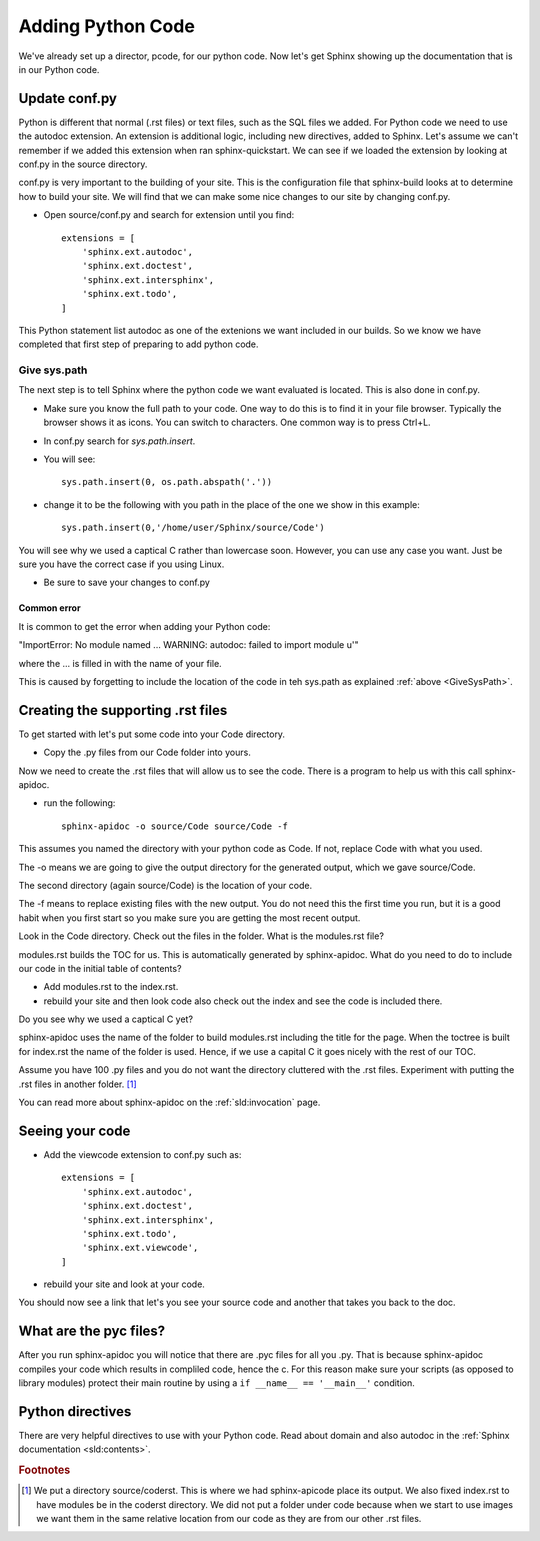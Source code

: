 .. _AddingPython:

**************************
Adding Python Code
**************************

.. index:: 
   single: Python; adding to Sphinx
   single: Sphinx; including Python code

We've already set up a director, pcode, for our python code. Now let's get Sphinx showing up the documentation that is in our Python code.

.. index::
   triple: conf.py; extension; autodoc
   single: conf.py; introduced

Update conf.py
====================

Python is different that normal (.rst files) or text files, such as the SQL files we added. For Python code we need to use the autodoc extension. An extension is additional logic, including new directives, added to Sphinx. Let's assume we can't remember if we added this extension when ran sphinx-quickstart. We can see if we loaded the extension by looking at conf.py in the source directory.

conf.py is very important to the building of your site. This is the configuration file that sphinx-build looks at to determine how to build your site. We will find that we can make some nice changes to our site by changing conf.py. 

* Open source/conf.py and search for extension until you find::

   extensions = [
       'sphinx.ext.autodoc',
       'sphinx.ext.doctest',
       'sphinx.ext.intersphinx',
       'sphinx.ext.todo',
   ]

This Python statement list autodoc as one of the extenions we want included in our builds. So we know we have completed that first step of preparing to add python code. 

.. index::
   pair: sys.path.insert; conf.py
   pair: code location; conf.py

.. _GiveSysPath:

Give sys.path
---------------------

The next step is to tell Sphinx where the python code we want evaluated is located. This is also done in conf.py.

* Make sure you know the full path to your code. One way to do this is to find it in your file browser. Typically the browser shows it as icons. You can switch to characters. One common way is to press Ctrl+L. 
* In conf.py search for `sys.path.insert`. 
* You will see::

   sys.path.insert(0, os.path.abspath('.'))

* change it to be the following with you path in the place of the one we show in this example::

   sys.path.insert(0,'/home/user/Sphinx/source/Code')

You will see why we used a captical C rather than lowercase soon. However, you can use any case you want. Just be sure you have the correct case if you using Linux.

* Be sure to save your changes to conf.py

.. index::
   pair: error; "ImportError: No module named ... WARNING: autodoc: failed to import module u'"

Common error
++++++++++++++

It is common to get the error when adding your Python code: 

"ImportError: No module named ... WARNING: autodoc: failed to import module u'"

where the ... is filled in with the name of your file.

This is caused by forgetting to include the location of the code in teh sys.path as explained :ref:`above <GiveSysPath>`. 



.. index::
   single: Python; creating rst files with sphinx-apidoc
   single: sphinx-apidoc
   single: apidoc

Creating the supporting .rst files
========================================

To get started with let's put some code into your Code directory. 

* Copy the .py files from our Code folder into yours. 

Now we need to create the .rst files that will allow us to see the code. There is a program to help us with this call sphinx-apidoc. 

* run the following::

   sphinx-apidoc -o source/Code source/Code -f 

This assumes you named the directory with your python code as Code. If not, replace Code with what you used. 

The -o means we are going to give the output directory for the generated output, which we gave source/Code.

The second directory (again source/Code) is the location of your code. 

The -f means to replace existing files with the new output. You do not need this the first time you run, but it is a good habit when you first start so you make sure you are getting the most recent output.

Look in the Code directory. Check out the files in the folder. What is the modules.rst file?

modules.rst builds the TOC for us. This is automatically generated by sphinx-apidoc. What do you need to do to include our code in the initial table of contents?

* Add modules.rst to the index.rst.

* rebuild your site and then look code also check out the index and see the code is included there. 

Do you see why we used a captical C yet? 

sphinx-apidoc uses the name of the folder to build modules.rst including the title for the page. When the toctree is built for index.rst the name of the folder is used. Hence, if we use a capital C it goes nicely with the rest of our TOC. 

|pencil| Assume you have 100 .py files and you do not want the directory cluttered with the .rst files. Experiment with putting the .rst files in another folder. [#f1]_

You can read more about sphinx-apidoc on the :ref:`sld:invocation` page. 

Seeing your code
========================

* Add the viewcode extension to conf.py such as:: 

   extensions = [
       'sphinx.ext.autodoc',
       'sphinx.ext.doctest',
       'sphinx.ext.intersphinx',
       'sphinx.ext.todo',
       'sphinx.ext.viewcode',
   ]

* rebuild your site and look at your code.

You should now see a link that let's you see your source code and another that takes you back to the doc.

.. image:: ../images/ShowSourceCodeLink.png
   :align: center


What are the pyc files?
==========================

After you run sphinx-apidoc you will notice that there are .pyc files for all you .py. That is because sphinx-apidoc compiles your code which results in compliled code, hence the c. For this reason make sure your scripts (as opposed to library modules) protect their main routine by using a ``if __name__ == '__main__'`` condition.


Python directives
======================

There are very helpful directives to use with your Python code. Read about domain and also autodoc in the :ref:`Sphinx documentation <sld:contents>`. 


.. rubric:: Footnotes

.. [#f1] We put a directory source/coderst. This is where we had sphinx-apicode place its output. We also fixed index.rst to have modules be in the coderst directory. We did not put a folder under code because when we start to use images we want them in the same relative location from our code as they are from our other .rst files. 

.. |pencil| image:: ../images/Pencil.png
          :align: middle
          :alt: Try It
          :width: 38 px
